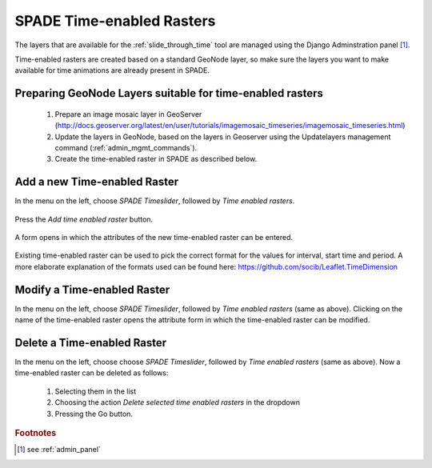 .. _time_enabled_rasters:

==================================================
SPADE Time-enabled Rasters
==================================================

The layers that are available for the :ref:`slide_through_time` tool are managed using the Django Adminstration panel [#f1]_.

Time-enabled rasters are created based on a standard GeoNode layer, so make sure the layers you want to make available for time animations are already present in SPADE.

Preparing GeoNode Layers suitable for time-enabled rasters
------------------------------------------------------------

  1. Prepare an image mosaic layer in GeoServer (http://docs.geoserver.org/latest/en/user/tutorials/imagemosaic_timeseries/imagemosaic_timeseries.html)
  2. Update the layers in GeoNode, based on the layers in Geoserver using the Updatelayers management command (:ref:`admin_mgmt_commands`).
  3. Create the time-enabled raster in SPADE as described below.


Add a new Time-enabled Raster
------------------------------

In the menu on the left, choose *SPADE Timeslider*, followed by *Time enabled rasters*.

.. figure:: img/admin_panel_time.png

Press the *Add time enabled raster* button.

.. figure:: img/admin_panel_time_add.png

A form opens in which the attributes of the new time-enabled raster can be entered.

.. figure:: img/admin_panel_time_add_form.png

  1. Name of the time-enabled raster.
  2. Interval.
  3. Start time.
  4. Period.
  5. Standard GeoNode layer to be used.
  6. Maps in which the layer will be made available in the :ref:`swipe_and_compare` tool (multiselect).
  7. Unit
  8. Save buttons.

Existing time-enabled raster can be used to pick the correct format for the values for interval, start time and period. A more elaborate explanation of the formats used can be found here: https://github.com/socib/Leaflet.TimeDimension

Modify a Time-enabled Raster
------------------------------
In the menu on the left, choose *SPADE Timeslider*, followed by *Time enabled rasters* (same as above). Clicking on the name of the time-enabled raster opens the attribute form in which the time-enabled raster can be modified.

.. figure:: img/admin_panel_time_add_form.png

Delete a Time-enabled Raster
------------------------------
In the menu on the left, choose choose *SPADE Timeslider*, followed by *Time enabled rasters* (same as above). Now a time-enabled raster can be deleted as follows:

  1. Selecting them in the list
  2. Choosing the action *Delete selected time enabled rasters* in the dropdown
  3. Pressing the Go button.

.. figure:: img/admin_panel_time_delete.png

.. rubric:: Footnotes

.. [#f1] see :ref:`admin_panel`
